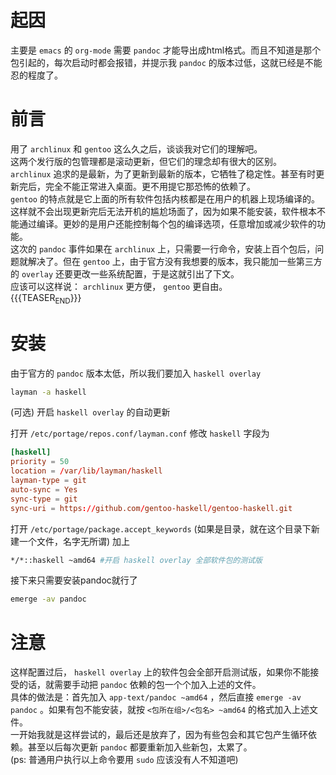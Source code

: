 #+BEGIN_COMMENT
.. title: gentoo上安装最新版的pandoc
.. slug: gentoo-install-pandoc
.. date: 2018-11-09 20:40:42 UTC+08:00
.. tags: 
.. category: 
.. link: 
.. description: 
.. type: text
.. author: lampze

#+END_COMMENT

#+OPTIONS: \n:t

* 起因
主要是 =emacs= 的 =org-mode= 需要 =pandoc= 才能导出成html格式。而且不知道是那个包引起的，每次启动时都会报错，并提示我 =pandoc= 的版本过低，这就已经是不能忍的程度了。
* 前言
用了 =archlinux= 和 =gentoo= 这么久之后，谈谈我对它们的理解吧。
这两个发行版的包管理都是滚动更新，但它们的理念却有很大的区别。
=archlinux= 追求的是最新，为了更新到最新的版本，它牺牲了稳定性。甚至有时更新完后，完全不能正常进入桌面。更不用提它那恐怖的依赖了。
=gentoo= 的特点就是它上面的所有软件包括内核都是在用户的机器上现场编译的。这样就不会出现更新完后无法开机的尴尬场面了，因为如果不能安装，软件根本不能通过编译。更妙的是用户还能控制每个包的编译选项，任意增加或减少软件的功能。
这次的 =pandoc= 事件如果在 =archlinux= 上，只需要一行命令，安装上百个包后，问题就解决了。但在 =gentoo= 上，由于官方没有我想要的版本，我只能加一些第三方的 =overlay= 还要更改一些系统配置，于是这就引出了下文。
应该可以这样说： =archlinux= 更方便， =gentoo= 更自由。
{{{TEASER_END}}}
* 安装
**** 由于官方的 =pandoc= 版本太低，所以我们要加入 =haskell overlay=
#+BEGIN_SRC sh
layman -a haskell
#+END_SRC
**** (可选) 开启 =haskell overlay= 的自动更新
打开 =/etc/portage/repos.conf/layman.conf= 修改 =haskell= 字段为
#+BEGIN_SRC conf
[haskell]
priority = 50
location = /var/lib/layman/haskell
layman-type = git
auto-sync = Yes
sync-type = git
sync-uri = https://github.com/gentoo-haskell/gentoo-haskell.git
#+END_SRC

**** 打开 =/etc/portage/package.accept_keywords= (如果是目录，就在这个目录下新建一个文件，名字无所谓) 加上
#+BEGIN_SRC sh
*/*::haskell ~amd64 #开启 haskell overlay 全部软件包的测试版
#+END_SRC

**** 接下来只需要安装pandoc就行了
#+BEGIN_SRC sh
emerge -av pandoc
#+END_SRC

* 注意
这样配置过后， =haskell overlay= 上的软件包会全部开启测试版，如果你不能接受的话，就需要手动把 =pandoc= 依赖的包一个个加入上述的文件。
具体的做法是：首先加入 =app-text/pandoc ~amd64= ，然后直接 =emerge -av pandoc= 。如果有包不能安装，就按 =<包所在组>/<包名> ~amd64= 的格式加入上述文件。
一开始我就是这样尝试的，最后还是放弃了，因为有些包会和其它包产生循环依赖。甚至以后每次更新 =pandoc= 都要重新加入些新包，太累了。
(ps: 普通用户执行以上命令要用 =sudo= 应该没有人不知道吧)

